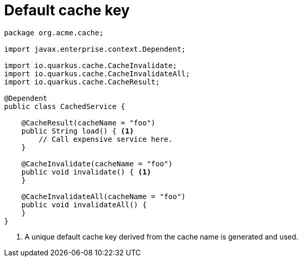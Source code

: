 [id="default-cache-key_{context}"]
= Default cache key

[source,java]
----
package org.acme.cache;

import javax.enterprise.context.Dependent;

import io.quarkus.cache.CacheInvalidate;
import io.quarkus.cache.CacheInvalidateAll;
import io.quarkus.cache.CacheResult;

@Dependent
public class CachedService {

    @CacheResult(cacheName = "foo")
    public String load() { <1>
        // Call expensive service here.
    }

    @CacheInvalidate(cacheName = "foo")
    public void invalidate() { <1>
    }

    @CacheInvalidateAll(cacheName = "foo")
    public void invalidateAll() {
    }
}
----
[arabic]
<1> A unique default cache key derived from the cache name is generated and used.